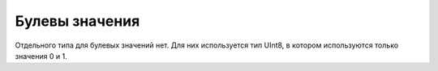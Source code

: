 Булевы значения
---------------

Отдельного типа для булевых значений нет. Для них используется тип UInt8, в котором используются только значения 0 и 1.

